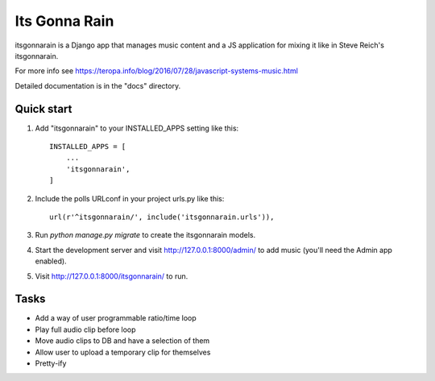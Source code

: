 ==============
Its Gonna Rain
==============

itsgonnarain is a Django app that manages music content and a JS
application for mixing it like in Steve Reich's itsgonnarain.

For more info see https://teropa.info/blog/2016/07/28/javascript-systems-music.html

Detailed documentation is in the "docs" directory.

Quick start
-----------

1. Add "itsgonnarain" to your INSTALLED_APPS setting like this::

    INSTALLED_APPS = [
        ...
        'itsgonnarain',
    ]

2. Include the polls URLconf in your project urls.py like this::

    url(r'^itsgonnarain/', include('itsgonnarain.urls')),

3. Run `python manage.py migrate` to create the itsgonnarain models.

4. Start the development server and visit http://127.0.0.1:8000/admin/
   to add music (you'll need the Admin app enabled).

5. Visit http://127.0.0.1:8000/itsgonnarain/ to run.

Tasks
-----

- Add a way of user programmable ratio/time loop
- Play full audio clip before loop
- Move audio clips to DB and have a selection of them
- Allow user to upload a temporary clip for themselves
- Pretty-ify
